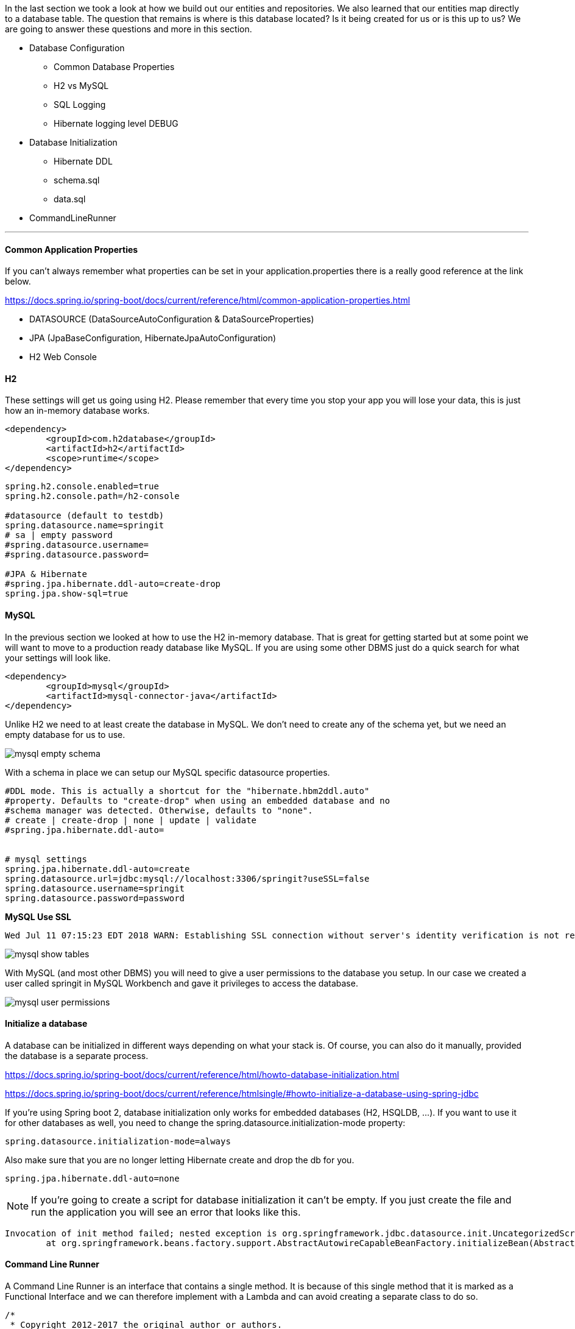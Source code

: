 

In the last section we took a look at how we build out our entities and repositories. We also learned that our entities map directly to a database table. The question that remains is where is this database located? Is it being created for us or is this up to us? We are going 
to answer these questions and more in this section. 

* Database Configuration
    ** Common Database Properties
    ** H2 vs MySQL
    ** SQL Logging
    ** Hibernate logging level DEBUG
* Database Initialization
    ** Hibernate DDL
    ** schema.sql
    ** data.sql
* CommandLineRunner

---

==== Common Application Properties

If you can't always remember what properties can be set in your application.properties there is a really good reference at the link below.

https://docs.spring.io/spring-boot/docs/current/reference/html/common-application-properties.html 

* DATASOURCE (DataSourceAutoConfiguration & DataSourceProperties)
* JPA (JpaBaseConfiguration, HibernateJpaAutoConfiguration)
* H2 Web Console

==== H2

These settings will get us going using H2. Please remember that every time you stop your app you will lose your data, this is just how an in-memory database works. 

```xml
<dependency>
	<groupId>com.h2database</groupId>
	<artifactId>h2</artifactId>
	<scope>runtime</scope>
</dependency>
```

```properties
spring.h2.console.enabled=true
spring.h2.console.path=/h2-console

#datasource (default to testdb)
spring.datasource.name=springit
# sa | empty password
#spring.datasource.username=
#spring.datasource.password=

#JPA & Hibernate
#spring.jpa.hibernate.ddl-auto=create-drop
spring.jpa.show-sql=true
```

==== MySQL

In the previous section we looked at how to use the H2 in-memory database. That is great for getting started but at some point we will want to move to a production ready database like MySQL. If you are using some other DBMS just do a quick search for what your settings will look like.

```xml
<dependency>
	<groupId>mysql</groupId>
	<artifactId>mysql-connector-java</artifactId>
</dependency>
```

Unlike H2 we need to at least create the database in MySQL. We don't need to create any of the schema yet, but we need an empty database for us to use.

image::mysql_empty_schema.png[]

With a schema in place we can setup our MySQL specific datasource properties.


```properties
#DDL mode. This is actually a shortcut for the "hibernate.hbm2ddl.auto"
#property. Defaults to "create-drop" when using an embedded database and no
#schema manager was detected. Otherwise, defaults to "none".
# create | create-drop | none | update | validate
#spring.jpa.hibernate.ddl-auto=


# mysql settings
spring.jpa.hibernate.ddl-auto=create
spring.datasource.url=jdbc:mysql://localhost:3306/springit?useSSL=false
spring.datasource.username=springit
spring.datasource.password=password
```

*MySQL Use SSL*

```
Wed Jul 11 07:15:23 EDT 2018 WARN: Establishing SSL connection without server's identity verification is not recommended. According to MySQL 5.5.45+, 5.6.26+ and 5.7.6+ requirements SSL connection must be established by default if explicit option isn't set. For compliance with existing applications not using SSL the verifyServerCertificate property is set to 'false'. You need either to explicitly disable SSL by setting useSSL=false, or set useSSL=true and provide truststore for server certificate verification.
```

image::mysql_show_tables.png[]

With MySQL (and most other DBMS) you will need to give a user permissions to the database you setup. In our case we created a user called springit in MySQL Workbench and gave it privileges to access the database. 

image::mysql_user_permissions.png[]

==== Initialize a database

A database can be initialized in different ways depending on what your stack is. Of course, you can also do it manually, provided the database is a separate process.

https://docs.spring.io/spring-boot/docs/current/reference/html/howto-database-initialization.html

https://docs.spring.io/spring-boot/docs/current/reference/htmlsingle/#howto-initialize-a-database-using-spring-jdbc

If you're using Spring boot 2, database initialization only works for embedded databases (H2, HSQLDB, ...). If you want to use it for other databases as well, you need to change the spring.datasource.initialization-mode property:

```
spring.datasource.initialization-mode=always
```

Also make sure that you are no longer letting Hibernate create and drop the db for you.

```
spring.jpa.hibernate.ddl-auto=none
```

NOTE: If you're going to create a script for database initialization it can't be empty. If you just create the file and run the application you will see an error that looks like this.

```
Invocation of init method failed; nested exception is org.springframework.jdbc.datasource.init.UncategorizedScriptException: Failed to execute database script from resource [URL [file:/Users/vega/dev/spring-boot-2/springit/target/classes/data.sql]]; nested exception is java.lang.IllegalArgumentException: 'script' must not be null or empty
	at org.springframework.beans.factory.support.AbstractAutowireCapableBeanFactory.initializeBean(AbstractAutowireCapableBeanFactory.java:1710) ~[spring-beans-5.0.4.RELEASE.jar:5.0.4.RELEASE]
```

==== Command Line Runner

A Command Line Runner is an interface that contains a single method. It is because of this single method that it is marked as a Functional Interface and we can therefore implement with a Lambda and can avoid creating a separate class to do so. 

```java
/*
 * Copyright 2012-2017 the original author or authors.
 *
 * Licensed under the Apache License, Version 2.0 (the "License");
 * you may not use this file except in compliance with the License.
 * You may obtain a copy of the License at
 *
 *      http://www.apache.org/licenses/LICENSE-2.0
 *
 * Unless required by applicable law or agreed to in writing, software
 * distributed under the License is distributed on an "AS IS" BASIS,
 * WITHOUT WARRANTIES OR CONDITIONS OF ANY KIND, either express or implied.
 * See the License for the specific language governing permissions and
 * limitations under the License.
 */

package org.springframework.boot;

import org.springframework.core.Ordered;
import org.springframework.core.annotation.Order;

/**
 * Interface used to indicate that a bean should <em>run</em> when it is contained within
 * a {@link SpringApplication}. Multiple {@link CommandLineRunner} beans can be defined
 * within the same application context and can be ordered using the {@link Ordered}
 * interface or {@link Order @Order} annotation.
 * <p>
 * If you need access to {@link ApplicationArguments} instead of the raw String array
 * consider using {@link ApplicationRunner}.
 *
 * @author Dave Syer
 * @see ApplicationRunner
 */
@FunctionalInterface
public interface CommandLineRunner {

	/**
	 * Callback used to run the bean.
	 * @param args incoming main method arguments
	 * @throws Exception on error
	 */
	void run(String... args) throws Exception;

}

```

Command Line Runner API: 

https://docs.spring.io/spring-boot/docs/current/api/org/springframework/boot/CommandLineRunner.html 


We could create classes that implement the Command Line Runner if you had the need to do multiple things and or didn't want to put a ton of extra code in your main application class.

```java
package com.vega.springit;

import org.springframework.boot.CommandLineRunner;
import org.springframework.core.annotation.Order;
import org.springframework.stereotype.Component;

@Component
@Order(1)
public class DatabaseLoader implements CommandLineRunner {

    @Override
    public void run(String... args) throws Exception {
        // do some database work
        System.out.println("DatabaseLoader...");
    }
}

```

```java
package com.vega.springit;

import org.springframework.boot.CommandLineRunner;
import org.springframework.core.annotation.Order;
import org.springframework.stereotype.Component;

@Component
@Order(2)
public class SomeOtherRunner implements CommandLineRunner {
    @Override
    public void run(String... args) throws Exception {
        // do some other work
        System.out.println("SomeOtherRunner...");
    }
}
```

For this example of just loading a few records though I am going to use my main application class.

```java
@Bean
CommandLineRunner runner() {
    return args -> {

    };
}
```

We still need to tell Spring about our Command Line Runner to make this work. In the concrete class example we marked it as a component but that won't work for us here. The main application is annotated with SpringBootApplication which is made up of @EnableAutoConfiguration which marks this class as a configuration class.

 @Configuration indicates that a class declares one or more @Bean methods and may be processed by the Spring container to generate bean definitions and service requests for those beans at runtime


```java
@Target(ElementType.TYPE)
@Retention(RetentionPolicy.RUNTIME)
@Documented
@Inherited
@SpringBootConfiguration
@EnableAutoConfiguration
@ComponentScan(excludeFilters = {
		@Filter(type = FilterType.CUSTOM, classes = TypeExcludeFilter.class),
		@Filter(type = FilterType.CUSTOM, classes = AutoConfigurationExcludeFilter.class) })
public @interface SpringBootApplication { }
```

```java
@Bean
CommandLineRunner runner(LinkRepository linkRepository, CommentRepository commentRepository) {
    return args -> {
        Link link = new Link("Getting Started with Spring Boot 2","https://therealdanvega.com/spring-boot-2");
        linkRepository.save( link );

        Comment comment = new Comment("This Spring Boot 2 Link is awesome",link);
        commentRepository.save(comment);
        link.addComment(comment);

        System.out.println(link.getComments());
    };
}
```

If you want to learn more about the Command Line Runner Interface I wrote up an article on it that you can read below.

https://therealdanvega.com/blog/2017/04/07/spring-boot-command-line-runner

image::command_line_runner.png[]


